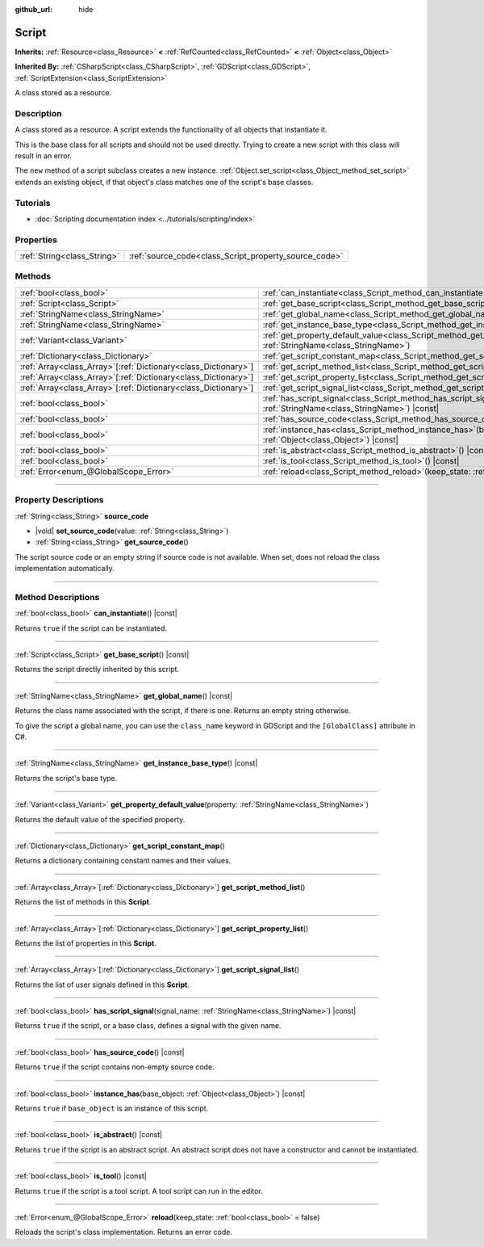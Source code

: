 :github_url: hide

.. DO NOT EDIT THIS FILE!!!
.. Generated automatically from Godot engine sources.
.. Generator: https://github.com/godotengine/godot/tree/master/doc/tools/make_rst.py.
.. XML source: https://github.com/godotengine/godot/tree/master/doc/classes/Script.xml.

.. _class_Script:

Script
======

**Inherits:** :ref:`Resource<class_Resource>` **<** :ref:`RefCounted<class_RefCounted>` **<** :ref:`Object<class_Object>`

**Inherited By:** :ref:`CSharpScript<class_CSharpScript>`, :ref:`GDScript<class_GDScript>`, :ref:`ScriptExtension<class_ScriptExtension>`

A class stored as a resource.

.. rst-class:: classref-introduction-group

Description
-----------

A class stored as a resource. A script extends the functionality of all objects that instantiate it.

This is the base class for all scripts and should not be used directly. Trying to create a new script with this class will result in an error.

The ``new`` method of a script subclass creates a new instance. :ref:`Object.set_script<class_Object_method_set_script>` extends an existing object, if that object's class matches one of the script's base classes.

.. rst-class:: classref-introduction-group

Tutorials
---------

- :doc:`Scripting documentation index <../tutorials/scripting/index>`

.. rst-class:: classref-reftable-group

Properties
----------

.. table::
   :widths: auto

   +-----------------------------+-------------------------------------------------------+
   | :ref:`String<class_String>` | :ref:`source_code<class_Script_property_source_code>` |
   +-----------------------------+-------------------------------------------------------+

.. rst-class:: classref-reftable-group

Methods
-------

.. table::
   :widths: auto

   +------------------------------------------------------------------+-----------------------------------------------------------------------------------------------------------------------------------------+
   | :ref:`bool<class_bool>`                                          | :ref:`can_instantiate<class_Script_method_can_instantiate>`\ (\ ) |const|                                                               |
   +------------------------------------------------------------------+-----------------------------------------------------------------------------------------------------------------------------------------+
   | :ref:`Script<class_Script>`                                      | :ref:`get_base_script<class_Script_method_get_base_script>`\ (\ ) |const|                                                               |
   +------------------------------------------------------------------+-----------------------------------------------------------------------------------------------------------------------------------------+
   | :ref:`StringName<class_StringName>`                              | :ref:`get_global_name<class_Script_method_get_global_name>`\ (\ ) |const|                                                               |
   +------------------------------------------------------------------+-----------------------------------------------------------------------------------------------------------------------------------------+
   | :ref:`StringName<class_StringName>`                              | :ref:`get_instance_base_type<class_Script_method_get_instance_base_type>`\ (\ ) |const|                                                 |
   +------------------------------------------------------------------+-----------------------------------------------------------------------------------------------------------------------------------------+
   | :ref:`Variant<class_Variant>`                                    | :ref:`get_property_default_value<class_Script_method_get_property_default_value>`\ (\ property\: :ref:`StringName<class_StringName>`\ ) |
   +------------------------------------------------------------------+-----------------------------------------------------------------------------------------------------------------------------------------+
   | :ref:`Dictionary<class_Dictionary>`                              | :ref:`get_script_constant_map<class_Script_method_get_script_constant_map>`\ (\ )                                                       |
   +------------------------------------------------------------------+-----------------------------------------------------------------------------------------------------------------------------------------+
   | :ref:`Array<class_Array>`\[:ref:`Dictionary<class_Dictionary>`\] | :ref:`get_script_method_list<class_Script_method_get_script_method_list>`\ (\ )                                                         |
   +------------------------------------------------------------------+-----------------------------------------------------------------------------------------------------------------------------------------+
   | :ref:`Array<class_Array>`\[:ref:`Dictionary<class_Dictionary>`\] | :ref:`get_script_property_list<class_Script_method_get_script_property_list>`\ (\ )                                                     |
   +------------------------------------------------------------------+-----------------------------------------------------------------------------------------------------------------------------------------+
   | :ref:`Array<class_Array>`\[:ref:`Dictionary<class_Dictionary>`\] | :ref:`get_script_signal_list<class_Script_method_get_script_signal_list>`\ (\ )                                                         |
   +------------------------------------------------------------------+-----------------------------------------------------------------------------------------------------------------------------------------+
   | :ref:`bool<class_bool>`                                          | :ref:`has_script_signal<class_Script_method_has_script_signal>`\ (\ signal_name\: :ref:`StringName<class_StringName>`\ ) |const|        |
   +------------------------------------------------------------------+-----------------------------------------------------------------------------------------------------------------------------------------+
   | :ref:`bool<class_bool>`                                          | :ref:`has_source_code<class_Script_method_has_source_code>`\ (\ ) |const|                                                               |
   +------------------------------------------------------------------+-----------------------------------------------------------------------------------------------------------------------------------------+
   | :ref:`bool<class_bool>`                                          | :ref:`instance_has<class_Script_method_instance_has>`\ (\ base_object\: :ref:`Object<class_Object>`\ ) |const|                          |
   +------------------------------------------------------------------+-----------------------------------------------------------------------------------------------------------------------------------------+
   | :ref:`bool<class_bool>`                                          | :ref:`is_abstract<class_Script_method_is_abstract>`\ (\ ) |const|                                                                       |
   +------------------------------------------------------------------+-----------------------------------------------------------------------------------------------------------------------------------------+
   | :ref:`bool<class_bool>`                                          | :ref:`is_tool<class_Script_method_is_tool>`\ (\ ) |const|                                                                               |
   +------------------------------------------------------------------+-----------------------------------------------------------------------------------------------------------------------------------------+
   | :ref:`Error<enum_@GlobalScope_Error>`                            | :ref:`reload<class_Script_method_reload>`\ (\ keep_state\: :ref:`bool<class_bool>` = false\ )                                           |
   +------------------------------------------------------------------+-----------------------------------------------------------------------------------------------------------------------------------------+

.. rst-class:: classref-section-separator

----

.. rst-class:: classref-descriptions-group

Property Descriptions
---------------------

.. _class_Script_property_source_code:

.. rst-class:: classref-property

:ref:`String<class_String>` **source_code**

.. rst-class:: classref-property-setget

- |void| **set_source_code**\ (\ value\: :ref:`String<class_String>`\ )
- :ref:`String<class_String>` **get_source_code**\ (\ )

The script source code or an empty string if source code is not available. When set, does not reload the class implementation automatically.

.. rst-class:: classref-section-separator

----

.. rst-class:: classref-descriptions-group

Method Descriptions
-------------------

.. _class_Script_method_can_instantiate:

.. rst-class:: classref-method

:ref:`bool<class_bool>` **can_instantiate**\ (\ ) |const|

Returns ``true`` if the script can be instantiated.

.. rst-class:: classref-item-separator

----

.. _class_Script_method_get_base_script:

.. rst-class:: classref-method

:ref:`Script<class_Script>` **get_base_script**\ (\ ) |const|

Returns the script directly inherited by this script.

.. rst-class:: classref-item-separator

----

.. _class_Script_method_get_global_name:

.. rst-class:: classref-method

:ref:`StringName<class_StringName>` **get_global_name**\ (\ ) |const|

Returns the class name associated with the script, if there is one. Returns an empty string otherwise.

To give the script a global name, you can use the ``class_name`` keyword in GDScript and the ``[GlobalClass]`` attribute in C#.


.. tabs::

 .. code-tab:: gdscript

    class_name MyNode
    extends Node

 .. code-tab:: csharp

    using Godot;
    
    [GlobalClass]
    public partial class MyNode : Node
    {
    }



.. rst-class:: classref-item-separator

----

.. _class_Script_method_get_instance_base_type:

.. rst-class:: classref-method

:ref:`StringName<class_StringName>` **get_instance_base_type**\ (\ ) |const|

Returns the script's base type.

.. rst-class:: classref-item-separator

----

.. _class_Script_method_get_property_default_value:

.. rst-class:: classref-method

:ref:`Variant<class_Variant>` **get_property_default_value**\ (\ property\: :ref:`StringName<class_StringName>`\ )

Returns the default value of the specified property.

.. rst-class:: classref-item-separator

----

.. _class_Script_method_get_script_constant_map:

.. rst-class:: classref-method

:ref:`Dictionary<class_Dictionary>` **get_script_constant_map**\ (\ )

Returns a dictionary containing constant names and their values.

.. rst-class:: classref-item-separator

----

.. _class_Script_method_get_script_method_list:

.. rst-class:: classref-method

:ref:`Array<class_Array>`\[:ref:`Dictionary<class_Dictionary>`\] **get_script_method_list**\ (\ )

Returns the list of methods in this **Script**.

.. rst-class:: classref-item-separator

----

.. _class_Script_method_get_script_property_list:

.. rst-class:: classref-method

:ref:`Array<class_Array>`\[:ref:`Dictionary<class_Dictionary>`\] **get_script_property_list**\ (\ )

Returns the list of properties in this **Script**.

.. rst-class:: classref-item-separator

----

.. _class_Script_method_get_script_signal_list:

.. rst-class:: classref-method

:ref:`Array<class_Array>`\[:ref:`Dictionary<class_Dictionary>`\] **get_script_signal_list**\ (\ )

Returns the list of user signals defined in this **Script**.

.. rst-class:: classref-item-separator

----

.. _class_Script_method_has_script_signal:

.. rst-class:: classref-method

:ref:`bool<class_bool>` **has_script_signal**\ (\ signal_name\: :ref:`StringName<class_StringName>`\ ) |const|

Returns ``true`` if the script, or a base class, defines a signal with the given name.

.. rst-class:: classref-item-separator

----

.. _class_Script_method_has_source_code:

.. rst-class:: classref-method

:ref:`bool<class_bool>` **has_source_code**\ (\ ) |const|

Returns ``true`` if the script contains non-empty source code.

.. rst-class:: classref-item-separator

----

.. _class_Script_method_instance_has:

.. rst-class:: classref-method

:ref:`bool<class_bool>` **instance_has**\ (\ base_object\: :ref:`Object<class_Object>`\ ) |const|

Returns ``true`` if ``base_object`` is an instance of this script.

.. rst-class:: classref-item-separator

----

.. _class_Script_method_is_abstract:

.. rst-class:: classref-method

:ref:`bool<class_bool>` **is_abstract**\ (\ ) |const|

Returns ``true`` if the script is an abstract script. An abstract script does not have a constructor and cannot be instantiated.

.. rst-class:: classref-item-separator

----

.. _class_Script_method_is_tool:

.. rst-class:: classref-method

:ref:`bool<class_bool>` **is_tool**\ (\ ) |const|

Returns ``true`` if the script is a tool script. A tool script can run in the editor.

.. rst-class:: classref-item-separator

----

.. _class_Script_method_reload:

.. rst-class:: classref-method

:ref:`Error<enum_@GlobalScope_Error>` **reload**\ (\ keep_state\: :ref:`bool<class_bool>` = false\ )

Reloads the script's class implementation. Returns an error code.

.. |virtual| replace:: :abbr:`virtual (This method should typically be overridden by the user to have any effect.)`
.. |const| replace:: :abbr:`const (This method has no side effects. It doesn't modify any of the instance's member variables.)`
.. |vararg| replace:: :abbr:`vararg (This method accepts any number of arguments after the ones described here.)`
.. |constructor| replace:: :abbr:`constructor (This method is used to construct a type.)`
.. |static| replace:: :abbr:`static (This method doesn't need an instance to be called, so it can be called directly using the class name.)`
.. |operator| replace:: :abbr:`operator (This method describes a valid operator to use with this type as left-hand operand.)`
.. |bitfield| replace:: :abbr:`BitField (This value is an integer composed as a bitmask of the following flags.)`
.. |void| replace:: :abbr:`void (No return value.)`
